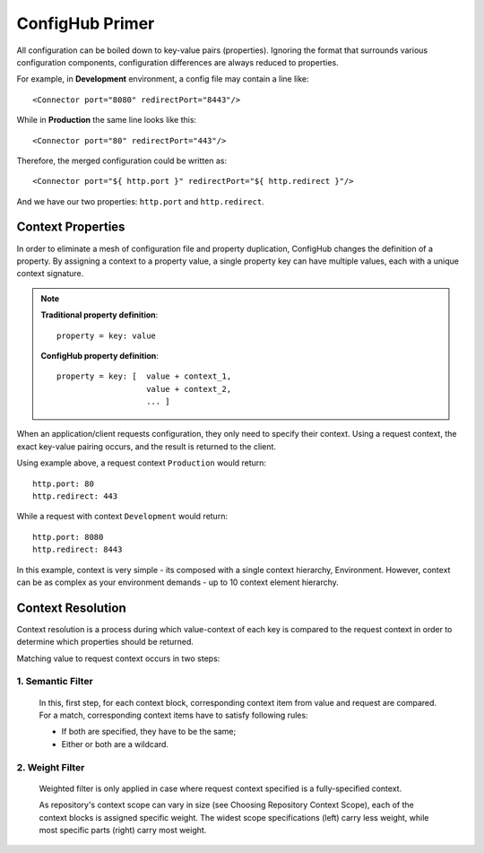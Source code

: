 .. _primer:

ConfigHub Primer
^^^^^^^^^^^^^^^^

All configuration can be boiled down to key-value pairs (properties).  Ignoring the format
that surrounds various configuration components, configuration differences are always reduced to properties.

For example, in **Development** environment, a config file may contain a line like::

    <Connector port="8080" redirectPort="8443"/>

While in **Production** the same line looks like this::

    <Connector port="80" redirectPort="443"/>

Therefore, the merged configuration could be written as::

    <Connector port="${ http.port }" redirectPort="${ http.redirect }"/>

And we have our two properties:  ``http.port`` and ``http.redirect``.


Context Properties
~~~~~~~~~~~~~~~~~~

In order to eliminate a mesh of configuration file and property duplication, ConfigHub changes the definition
of a property.  By assigning a context to a property value, a single property key can have multiple values,
each with a unique context signature.

.. note::
   **Traditional property definition**::

      property = key: value

   **ConfigHub property definition**::

      property = key: [  value + context_1,
                         value + context_2,
                         ... ]

When an application/client requests configuration, they only need to specify their context.  Using a request
context, the exact key-value pairing occurs, and the result is returned to the client.

Using example above, a request context ``Production`` would return::

   http.port: 80
   http.redirect: 443

While a request with context ``Development`` would return::

   http.port: 8080
   http.redirect: 8443

In this example, context is very simple - its composed with a single context hierarchy, Environment.  However,
context can be as complex as your environment demands - up to 10 context element hierarchy.


Context Resolution
~~~~~~~~~~~~~~~~~~

Context resolution is a process during which value-context of each key is compared to the request context in order
to determine which properties should be returned.

Matching value to request context occurs in two steps:

1. Semantic Filter
------------------

   In this, first step, for each context block, corresponding context item from value and request are compared.
   For a match, corresponding context items have to satisfy following rules:

   * If both are specified, they have to be the same;
   * Either or both are a wildcard.





2. Weight Filter
----------------

   Weighted filter is only applied in case where request context specified is a fully-specified context.

   As repository's context scope can vary in size (see Choosing Repository Context Scope), each of the context
   blocks is assigned specific weight. The widest scope specifications (left) carry less weight, while most
   specific parts (right) carry most weight.
